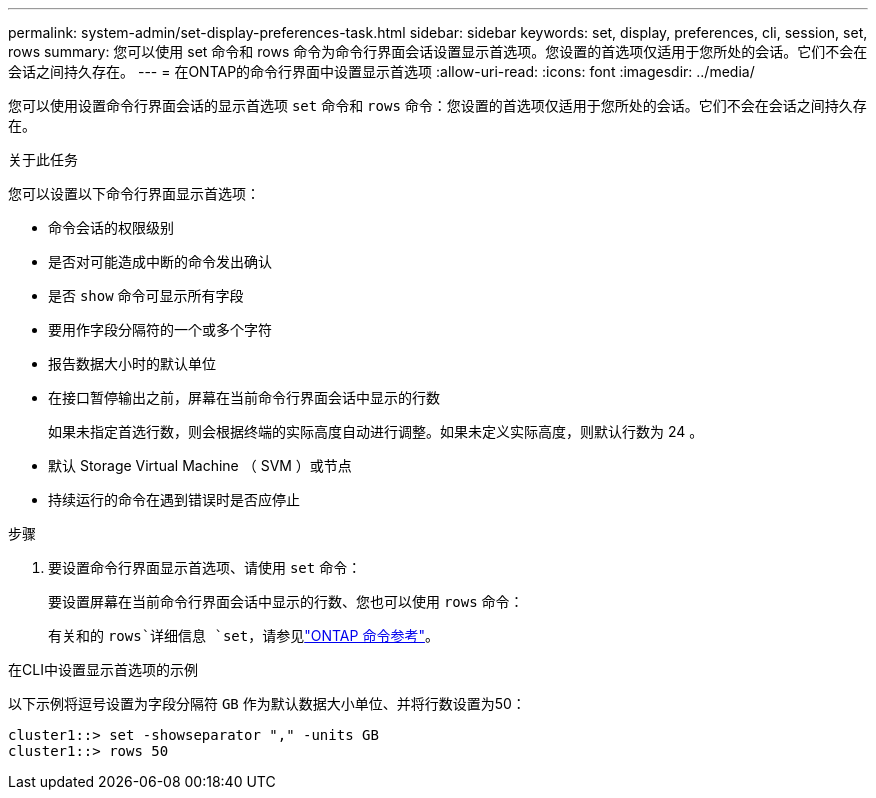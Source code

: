 ---
permalink: system-admin/set-display-preferences-task.html 
sidebar: sidebar 
keywords: set, display, preferences, cli, session, set, rows 
summary: 您可以使用 set 命令和 rows 命令为命令行界面会话设置显示首选项。您设置的首选项仅适用于您所处的会话。它们不会在会话之间持久存在。 
---
= 在ONTAP的命令行界面中设置显示首选项
:allow-uri-read: 
:icons: font
:imagesdir: ../media/


[role="lead"]
您可以使用设置命令行界面会话的显示首选项 `set` 命令和 `rows` 命令：您设置的首选项仅适用于您所处的会话。它们不会在会话之间持久存在。

.关于此任务
您可以设置以下命令行界面显示首选项：

* 命令会话的权限级别
* 是否对可能造成中断的命令发出确认
* 是否 `show` 命令可显示所有字段
* 要用作字段分隔符的一个或多个字符
* 报告数据大小时的默认单位
* 在接口暂停输出之前，屏幕在当前命令行界面会话中显示的行数
+
如果未指定首选行数，则会根据终端的实际高度自动进行调整。如果未定义实际高度，则默认行数为 24 。

* 默认 Storage Virtual Machine （ SVM ）或节点
* 持续运行的命令在遇到错误时是否应停止


.步骤
. 要设置命令行界面显示首选项、请使用 `set` 命令：
+
要设置屏幕在当前命令行界面会话中显示的行数、您也可以使用 `rows` 命令：

+
有关和的 `rows`详细信息 `set`，请参见link:https://docs.netapp.com/us-en/ontap-cli/["ONTAP 命令参考"^]。



.在CLI中设置显示首选项的示例
以下示例将逗号设置为字段分隔符 `GB` 作为默认数据大小单位、并将行数设置为50：

[listing]
----
cluster1::> set -showseparator "," -units GB
cluster1::> rows 50
----